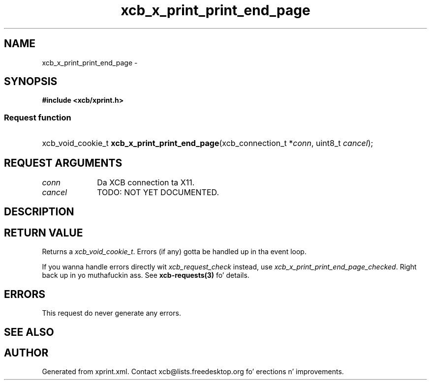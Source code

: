 .TH xcb_x_print_print_end_page 3  2013-08-04 "XCB" "XCB Requests"
.ad l
.SH NAME
xcb_x_print_print_end_page \- 
.SH SYNOPSIS
.hy 0
.B #include <xcb/xprint.h>
.SS Request function
.HP
xcb_void_cookie_t \fBxcb_x_print_print_end_page\fP(xcb_connection_t\ *\fIconn\fP, uint8_t\ \fIcancel\fP);
.br
.hy 1
.SH REQUEST ARGUMENTS
.IP \fIconn\fP 1i
Da XCB connection ta X11.
.IP \fIcancel\fP 1i
TODO: NOT YET DOCUMENTED.
.SH DESCRIPTION
.SH RETURN VALUE
Returns a \fIxcb_void_cookie_t\fP. Errors (if any) gotta be handled up in tha event loop.

If you wanna handle errors directly wit \fIxcb_request_check\fP instead, use \fIxcb_x_print_print_end_page_checked\fP. Right back up in yo muthafuckin ass. See \fBxcb-requests(3)\fP fo' details.
.SH ERRORS
This request do never generate any errors.
.SH SEE ALSO
.SH AUTHOR
Generated from xprint.xml. Contact xcb@lists.freedesktop.org fo' erections n' improvements.
